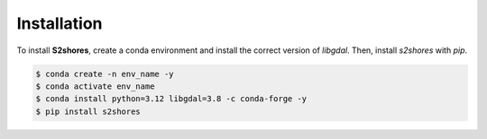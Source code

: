 .. _install:

======================
Installation
======================

To install **S2shores**, create a conda environment and install the correct version of *libgdal*. Then, install *s2shores* with *pip*.

.. code-block:: console

    $ conda create -n env_name -y
    $ conda activate env_name
    $ conda install python=3.12 libgdal=3.8 -c conda-forge -y
    $ pip install s2shores
